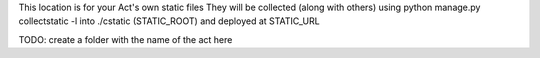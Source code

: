 This location is for your Act's own static files
They will be collected (along with others)
using python manage.py collectstatic -l into ./cstatic (STATIC_ROOT)
and deployed at STATIC_URL

TODO: create a folder with the name of the act here